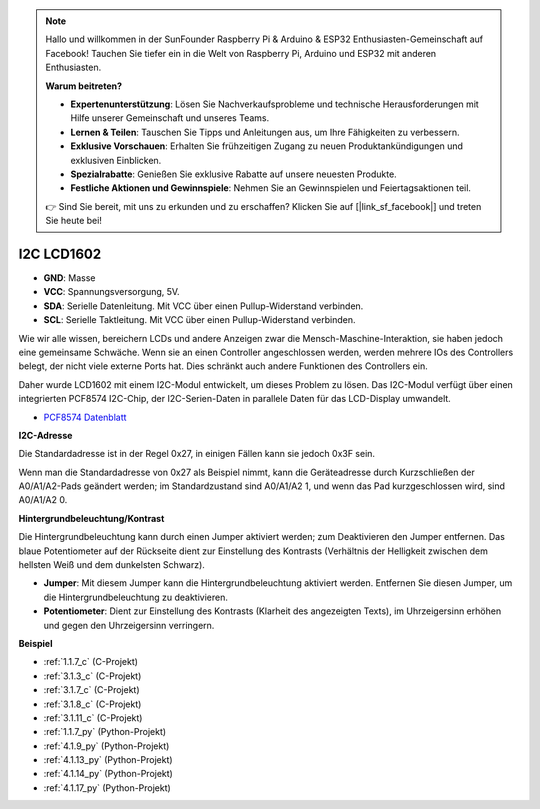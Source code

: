 .. note::

    Hallo und willkommen in der SunFounder Raspberry Pi & Arduino & ESP32 Enthusiasten-Gemeinschaft auf Facebook! Tauchen Sie tiefer ein in die Welt von Raspberry Pi, Arduino und ESP32 mit anderen Enthusiasten.

    **Warum beitreten?**

    - **Expertenunterstützung**: Lösen Sie Nachverkaufsprobleme und technische Herausforderungen mit Hilfe unserer Gemeinschaft und unseres Teams.
    - **Lernen & Teilen**: Tauschen Sie Tipps und Anleitungen aus, um Ihre Fähigkeiten zu verbessern.
    - **Exklusive Vorschauen**: Erhalten Sie frühzeitigen Zugang zu neuen Produktankündigungen und exklusiven Einblicken.
    - **Spezialrabatte**: Genießen Sie exklusive Rabatte auf unsere neuesten Produkte.
    - **Festliche Aktionen und Gewinnspiele**: Nehmen Sie an Gewinnspielen und Feiertagsaktionen teil.

    👉 Sind Sie bereit, mit uns zu erkunden und zu erschaffen? Klicken Sie auf [|link_sf_facebook|] und treten Sie heute bei!

.. _cpn_i2c_lcd1602:

I2C LCD1602
==============

.. image:: img/i2c_lcd1602.png
    :width: 800

* **GND**: Masse
* **VCC**: Spannungsversorgung, 5V.
* **SDA**: Serielle Datenleitung. Mit VCC über einen Pullup-Widerstand verbinden.
* **SCL**: Serielle Taktleitung. Mit VCC über einen Pullup-Widerstand verbinden.

Wie wir alle wissen, bereichern LCDs und andere Anzeigen zwar die Mensch-Maschine-Interaktion, sie haben jedoch eine gemeinsame Schwäche. Wenn sie an einen Controller angeschlossen werden, werden mehrere IOs des Controllers belegt, der nicht viele externe Ports hat. Dies schränkt auch andere Funktionen des Controllers ein.

Daher wurde LCD1602 mit einem I2C-Modul entwickelt, um dieses Problem zu lösen. Das I2C-Modul verfügt über einen integrierten PCF8574 I2C-Chip, der I2C-Serien-Daten in parallele Daten für das LCD-Display umwandelt.

* `PCF8574 Datenblatt <https://www.ti.com/lit/ds/symlink/pcf8574.pdf?ts=1627006546204&ref_url=https%253A%252F%252Fwww.google.com%252F>`_

**I2C-Adresse**

Die Standardadresse ist in der Regel 0x27, in einigen Fällen kann sie jedoch 0x3F sein.

Wenn man die Standardadresse von 0x27 als Beispiel nimmt, kann die Geräteadresse durch Kurzschließen der A0/A1/A2-Pads geändert werden; im Standardzustand sind A0/A1/A2 1, und wenn das Pad kurzgeschlossen wird, sind A0/A1/A2 0.

.. image:: img/i2c_address.jpg
    :width: 600

**Hintergrundbeleuchtung/Kontrast**

Die Hintergrundbeleuchtung kann durch einen Jumper aktiviert werden; zum Deaktivieren den Jumper entfernen. Das blaue Potentiometer auf der Rückseite dient zur Einstellung des Kontrasts (Verhältnis der Helligkeit zwischen dem hellsten Weiß und dem dunkelsten Schwarz).

.. image:: img/back_lcd1602.jpg

* **Jumper**: Mit diesem Jumper kann die Hintergrundbeleuchtung aktiviert werden. Entfernen Sie diesen Jumper, um die Hintergrundbeleuchtung zu deaktivieren.
* **Potentiometer**: Dient zur Einstellung des Kontrasts (Klarheit des angezeigten Texts), im Uhrzeigersinn erhöhen und gegen den Uhrzeigersinn verringern.

**Beispiel**

* :ref:`1.1.7_c` (C-Projekt)
* :ref:`3.1.3_c` (C-Projekt)
* :ref:`3.1.7_c` (C-Projekt)
* :ref:`3.1.8_c` (C-Projekt)
* :ref:`3.1.11_c` (C-Projekt)
* :ref:`1.1.7_py` (Python-Projekt)
* :ref:`4.1.9_py` (Python-Projekt)
* :ref:`4.1.13_py` (Python-Projekt)
* :ref:`4.1.14_py` (Python-Projekt)
* :ref:`4.1.17_py` (Python-Projekt)

